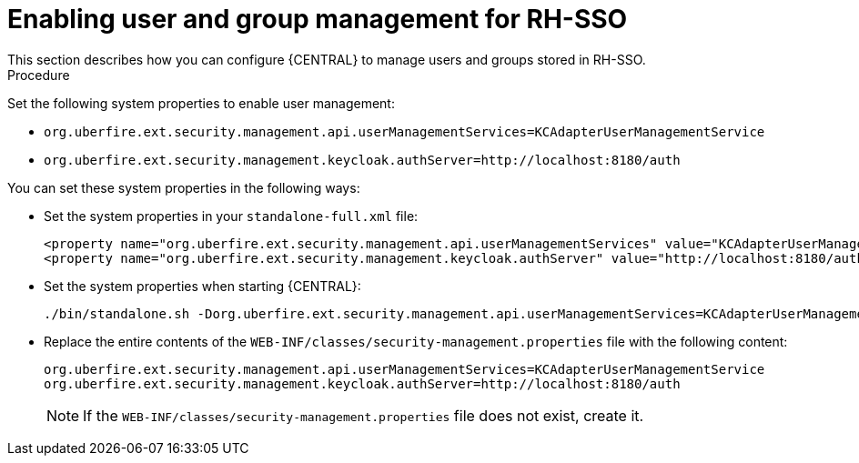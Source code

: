 [id='sso-user-manage-proc']
= Enabling user and group management for RH-SSO
This section describes how you can configure {CENTRAL} to manage users and groups stored in RH-SSO.

.Procedure
Set the following system properties to enable user management:

* `org.uberfire.ext.security.management.api.userManagementServices=KCAdapterUserManagementService`
* `org.uberfire.ext.security.management.keycloak.authServer=http://localhost:8180/auth`

You can set these system properties in the following ways:

* Set the system properties in your `standalone-full.xml` file:
+
[source]
----
<property name="org.uberfire.ext.security.management.api.userManagementServices" value="KCAdapterUserManagementService"/>
<property name="org.uberfire.ext.security.management.keycloak.authServer" value="http://localhost:8180/auth"/>
----
* Set the system properties when starting {CENTRAL}:
+
[source]
----
./bin/standalone.sh -Dorg.uberfire.ext.security.management.api.userManagementServices=KCAdapterUserManagementService -Dorg.uberfire.ext.security.management.keycloak.authServer=http://localhost:8180/auth
----
* Replace the entire contents of the `WEB-INF/classes/security-management.properties` file with the following content:
+
[source]
----
org.uberfire.ext.security.management.api.userManagementServices=KCAdapterUserManagementService
org.uberfire.ext.security.management.keycloak.authServer=http://localhost:8180/auth
----
+
NOTE: If the `WEB-INF/classes/security-management.properties` file does not exist, create it.

